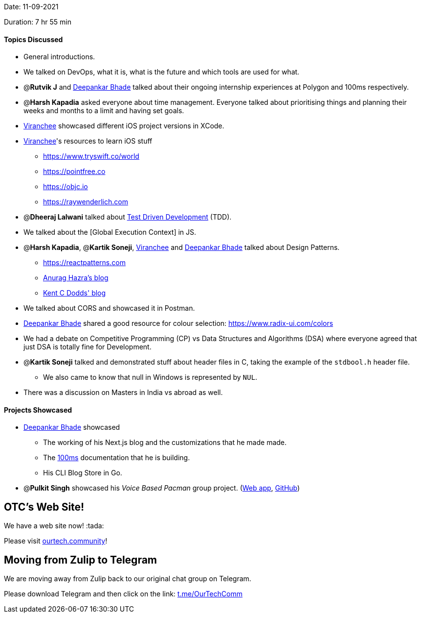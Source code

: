Date: 11-09-2021

Duration: 7 hr 55 min

==== Topics Discussed

* General introductions.
* We talked on DevOps, what it is, what is the future and which tools are used for what.
* @*Rutvik J* and https://twitter.com/DeepankarBhade[Deepankar Bhade] talked about their ongoing internship experiences at Polygon and 100ms respectively.
* @*Harsh Kapadia* asked everyone about time management. Everyone talked about prioritising things and planning their weeks and months to a limit and having set goals.
* https://twitter.com/code_magician[Viranchee] showcased different iOS project versions in XCode.
* https://twitter.com/code_magician[Viranchee]'s resources to learn iOS stuff
 ** https://www.tryswift.co/world
 ** https://pointfree.co
 ** https://objc.io
 ** https://raywenderlich.com
* @*Dheeraj Lalwani* talked about https://www.agilealliance.org/glossary/tdd[Test Driven Development] (TDD).
* We talked about the [Global Execution Context] in JS.
* @*Harsh Kapadia*, @*Kartik Soneji*, https://twitter.com/code_magician[Viranchee] and https://twitter.com/DeepankarBhade[Deepankar Bhade] talked about Design Patterns.
 ** https://reactpatterns.com
 ** https://anuraghazra.dev/blog/design-patterns-everyday[Anurag Hazra's blog]
 ** https://kentcdodds.com/blog/updated-advanced-react-component-patterns[Kent C Dodds' blog]
* We talked about CORS and showcased it in Postman.
* https://twitter.com/DeepankarBhade[Deepankar Bhade] shared a good resource for colour selection: https://www.radix-ui.com/colors
* We had a debate on Competitive Programming (CP) vs Data Structures and Algorithms (DSA) where everyone agreed that just DSA is totally fine for Development.
* @*Kartik Soneji* talked and demonstrated stuff about header files in C, taking the example of the `stdbool.h` header file.
 ** We also came to know that null in Windows is represented by `NUL`.
* There was a discussion on Masters in India vs abroad as well.



==== Projects Showcased

* https://twitter.com/DeepankarBhade[Deepankar Bhade] showcased
 ** The working of his Next.js blog and the customizations that he made made.
 ** The https://www.100ms.live[100ms] documentation that he is building.
 ** His CLI Blog Store in Go.
* @*Pulkit Singh* showcased his _Voice Based Pacman_ group project. (https://pulkitsinghdev.tech/Voice-Based-Pacman[Web app], https://github.com/devshub21/Voice-based-Pacman[GitHub])

== OTC's Web Site!

We have a web site now! :tada:

Please visit https://ourtech.community[ourtech.community]!



== Moving from Zulip to Telegram

We are moving away from Zulip back to our original chat group on Telegram.

Please download Telegram and then click on the link: https://t.me/OurTechComm[t.me/OurTechComm]


